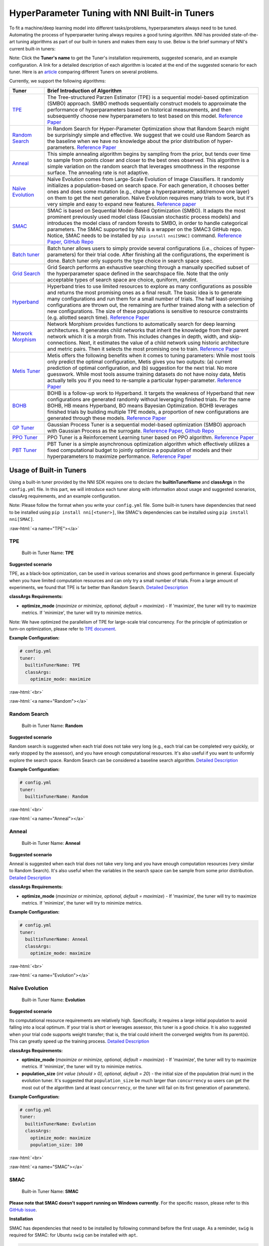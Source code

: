 .. role:: raw-html(raw)
   :format: html


HyperParameter Tuning with NNI Built-in Tuners
==============================================

To fit a machine/deep learning model into different tasks/problems, hyperparameters always need to be tuned. Automating the process of hyperparaeter tuning always requires a good tuning algorithm. NNI has provided state-of-the-art tuning algorithms as part of our built-in tuners and makes them easy to use. Below is the brief summary of NNI's current built-in tuners:

Note: Click the **Tuner's name** to get the Tuner's installation requirements, suggested scenario, and an example configuration. A link for a detailed description of each algorithm is located at the end of the suggested scenario for each tuner. Here is an `article <../CommunitySharings/HpoComparison.rst>`__ comparing different Tuners on several problems.

Currently, we support the following algorithms:

.. list-table::
   :header-rows: 1
   :widths: auto

   * - Tuner
     - Brief Introduction of Algorithm
   * - `TPE <#TPE>`__
     - The Tree-structured Parzen Estimator (TPE) is a sequential model-based optimization (SMBO) approach. SMBO methods sequentially construct models to approximate the performance of hyperparameters based on historical measurements, and then subsequently choose new hyperparameters to test based on this model. `Reference Paper <https://papers.nips.cc/paper/4443-algorithms-for-hyper-parameter-optimization.pdf>`__
   * - `Random Search <#Random>`__
     - In Random Search for Hyper-Parameter Optimization show that Random Search might be surprisingly simple and effective. We suggest that we could use Random Search as the baseline when we have no knowledge about the prior distribution of hyper-parameters. `Reference Paper <http://www.jmlr.org/papers/volume13/bergstra12a/bergstra12a.pdf>`__
   * - `Anneal <#Anneal>`__
     - This simple annealing algorithm begins by sampling from the prior, but tends over time to sample from points closer and closer to the best ones observed. This algorithm is a simple variation on the random search that leverages smoothness in the response surface. The annealing rate is not adaptive.
   * - `Naïve Evolution <#Evolution>`__
     - Naïve Evolution comes from Large-Scale Evolution of Image Classifiers. It randomly initializes a population-based on search space. For each generation, it chooses better ones and does some mutation (e.g., change a hyperparameter, add/remove one layer) on them to get the next generation. Naïve Evolution requires many trials to work, but it's very simple and easy to expand new features. `Reference paper <https://arxiv.org/pdf/1703.01041.pdf>`__
   * - `SMAC <#SMAC>`__
     - SMAC is based on Sequential Model-Based Optimization (SMBO). It adapts the most prominent previously used model class (Gaussian stochastic process models) and introduces the model class of random forests to SMBO, in order to handle categorical parameters. The SMAC supported by NNI is a wrapper on the SMAC3 GitHub repo. Notice, SMAC needs to be installed by ``pip install nni[SMAC]`` command. `Reference Paper, <https://www.cs.ubc.ca/~hutter/papers/10-TR-SMAC.pdf>`__ `GitHub Repo <https://github.com/automl/SMAC3>`__
   * - `Batch tuner <#Batch>`__
     - Batch tuner allows users to simply provide several configurations (i.e., choices of hyper-parameters) for their trial code. After finishing all the configurations, the experiment is done. Batch tuner only supports the type choice in search space spec.
   * - `Grid Search <#GridSearch>`__
     - Grid Search performs an exhaustive searching through a manually specified subset of the hyperparameter space defined in the searchspace file. Note that the only acceptable types of search space are choice, quniform, randint.
   * - `Hyperband <#Hyperband>`__
     - Hyperband tries to use limited resources to explore as many configurations as possible and returns the most promising ones as a final result. The basic idea is to generate many configurations and run them for a small number of trials. The half least-promising configurations are thrown out, the remaining are further trained along with a selection of new configurations. The size of these populations is sensitive to resource constraints (e.g. allotted search time). `Reference Paper <https://arxiv.org/pdf/1603.06560.pdf>`__
   * - `Network Morphism <#NetworkMorphism>`__
     - Network Morphism provides functions to automatically search for deep learning architectures. It generates child networks that inherit the knowledge from their parent network which it is a morph from. This includes changes in depth, width, and skip-connections. Next, it estimates the value of a child network using historic architecture and metric pairs. Then it selects the most promising one to train. `Reference Paper <https://arxiv.org/abs/1806.10282>`__
   * - `Metis Tuner <#MetisTuner>`__
     - Metis offers the following benefits when it comes to tuning parameters: While most tools only predict the optimal configuration, Metis gives you two outputs: (a) current prediction of optimal configuration, and (b) suggestion for the next trial. No more guesswork. While most tools assume training datasets do not have noisy data, Metis actually tells you if you need to re-sample a particular hyper-parameter. `Reference Paper <https://www.microsoft.com/en-us/research/publication/metis-robustly-tuning-tail-latencies-cloud-systems/>`__
   * - `BOHB <#BOHB>`__
     - BOHB is a follow-up work to Hyperband. It targets the weakness of Hyperband that new configurations are generated randomly without leveraging finished trials. For the name BOHB, HB means Hyperband, BO means Bayesian Optimization. BOHB leverages finished trials by building multiple TPE models, a proportion of new configurations are generated through these models. `Reference Paper <https://arxiv.org/abs/1807.01774>`__
   * - `GP Tuner <#GPTuner>`__
     - Gaussian Process Tuner is a sequential model-based optimization (SMBO) approach with Gaussian Process as the surrogate. `Reference Paper <https://papers.nips.cc/paper/4443-algorithms-for-hyper-parameter-optimization.pdf>`__\ , `Github Repo <https://github.com/fmfn/BayesianOptimization>`__
   * - `PPO Tuner <#PPOTuner>`__
     - PPO Tuner is a Reinforcement Learning tuner based on PPO algorithm. `Reference Paper <https://arxiv.org/abs/1707.06347>`__
   * - `PBT Tuner <#PBTTuner>`__
     - PBT Tuner is a simple asynchronous optimization algorithm which effectively utilizes a fixed computational budget to jointly optimize a population of models and their hyperparameters to maximize performance. `Reference Paper <https://arxiv.org/abs/1711.09846v1>`__


Usage of Built-in Tuners
------------------------

Using a built-in tuner provided by the NNI SDK requires one to declare the  **builtinTunerName** and **classArgs** in the ``config.yml`` file. In this part, we will introduce each tuner along with information about usage and suggested scenarios, classArg requirements, and an example configuration.

Note: Please follow the format when you write your ``config.yml`` file. Some built-in tuners have dependencies that need to be installed using ``pip install nni[<tuner>]``, like SMAC's dependencies can be installed using ``pip install nni[SMAC]``.

:raw-html:`<a name="TPE"></a>`

TPE
^^^

..

   Built-in Tuner Name: **TPE**


**Suggested scenario**

TPE, as a black-box optimization, can be used in various scenarios and shows good performance in general. Especially when you have limited computation resources and can only try a small number of trials. From a large amount of experiments, we found that TPE is far better than Random Search. `Detailed Description <./HyperoptTuner.rst>`__

**classArgs Requirements:**


* **optimize_mode** (*maximize or minimize, optional, default = maximize*\ ) - If 'maximize', the tuner will try to maximize metrics. If 'minimize', the tuner will try to minimize metrics.

Note: We have optimized the parallelism of TPE for large-scale trial concurrency. For the principle of optimization or turn-on optimization, please refer to `TPE document <./HyperoptTuner.rst>`__.

**Example Configuration:**

.. code-block:: yaml

   # config.yml
   tuner:
     builtinTunerName: TPE
     classArgs:
       optimize_mode: maximize

:raw-html:`<br>`

:raw-html:`<a name="Random"></a>`

Random Search
^^^^^^^^^^^^^

..

   Built-in Tuner Name: **Random**


**Suggested scenario**

Random search is suggested when each trial does not take very long (e.g., each trial can be completed very quickly, or early stopped by the assessor), and you have enough computational resources. It's also useful if you want to uniformly explore the search space. Random Search can be considered a baseline search algorithm. `Detailed Description <./HyperoptTuner.rst>`__

**Example Configuration:**

.. code-block:: yaml

   # config.yml
   tuner:
     builtinTunerName: Random

:raw-html:`<br>`

:raw-html:`<a name="Anneal"></a>`

Anneal
^^^^^^

..

   Built-in Tuner Name: **Anneal**


**Suggested scenario**

Anneal is suggested when each trial does not take very long and you have enough computation resources (very similar to Random Search). It's also useful when the variables in the search space can be sample from some prior distribution. `Detailed Description <./HyperoptTuner.rst>`__

**classArgs Requirements:**


* **optimize_mode** (*maximize or minimize, optional, default = maximize*\ ) - If 'maximize', the tuner will try to maximize metrics. If 'minimize', the tuner will try to minimize metrics.

**Example Configuration:**

.. code-block:: yaml

   # config.yml
   tuner:
     builtinTunerName: Anneal
     classArgs:
       optimize_mode: maximize

:raw-html:`<br>`

:raw-html:`<a name="Evolution"></a>`

Naïve Evolution
^^^^^^^^^^^^^^^

..

   Built-in Tuner Name: **Evolution**


**Suggested scenario**

Its computational resource requirements are relatively high. Specifically, it requires a large initial population to avoid falling into a local optimum. If your trial is short or leverages assessor, this tuner is a good choice. It is also suggested when your trial code supports weight transfer; that is, the trial could inherit the converged weights from its parent(s). This can greatly speed up the training process. `Detailed Description <./EvolutionTuner.rst>`__

**classArgs Requirements:**


* 
  **optimize_mode** (*maximize or minimize, optional, default = maximize*\ ) - If 'maximize', the tuner will try to maximize metrics. If 'minimize', the tuner will try to minimize metrics.

* 
  **population_size** (*int value (should > 0), optional, default = 20*\ ) - the initial size of the population (trial num) in the evolution tuner. It's suggested that ``population_size`` be much larger than ``concurrency`` so users can get the most out of the algorithm (and at least ``concurrency``\ , or the tuner will fail on its first generation of parameters).

**Example Configuration:**

.. code-block:: yaml

   # config.yml
   tuner:
     builtinTunerName: Evolution
     classArgs:
       optimize_mode: maximize
       population_size: 100

:raw-html:`<br>`

:raw-html:`<a name="SMAC"></a>`

SMAC
^^^^

..

   Built-in Tuner Name: **SMAC**


**Please note that SMAC doesn't support running on Windows currently**. For the specific reason, please refer to this `GitHub issue <https://github.com/automl/SMAC3/issues/483>`__.

**Installation**

SMAC has dependencies that need to be installed by following command before the first usage. As a reminder, ``swig`` is required for SMAC: for Ubuntu ``swig`` can be installed with ``apt``.

.. code-block:: bash

   pip install nni[SMAC]

**Suggested scenario**

Similar to TPE, SMAC is also a black-box tuner that can be tried in various scenarios and is suggested when computational resources are limited. It is optimized for discrete hyperparameters, thus, it's suggested when most of your hyperparameters are discrete. `Detailed Description <./SmacTuner.rst>`__

**classArgs Requirements:**


* **optimize_mode** (*maximize or minimize, optional, default = maximize*\ ) - If 'maximize', the tuner will try to maximize metrics. If 'minimize', the tuner will try to minimize metrics.
* **config_dedup** (*True or False, optional, default = False*\ ) - If True, the tuner will not generate a configuration that has been already generated. If False, a configuration may be generated twice, but it is rare for a relatively large search space.

**Example Configuration:**

.. code-block:: yaml

   # config.yml
   tuner:
     builtinTunerName: SMAC
     classArgs:
       optimize_mode: maximize

:raw-html:`<br>`

:raw-html:`<a name="Batch"></a>`

Batch Tuner
^^^^^^^^^^^

..

   Built-in Tuner Name: BatchTuner


**Suggested scenario**

If the configurations you want to try have been decided beforehand, you can list them in search space file (using ``choice``\ ) and run them using batch tuner. `Detailed Description <./BatchTuner.rst>`__

**Example Configuration:**

.. code-block:: yaml

   # config.yml
   tuner:
     builtinTunerName: BatchTuner

:raw-html:`<br>`

Note that the search space for BatchTuner should look like:

.. code-block:: json

   {
       "combine_params":
       {
           "_type" : "choice",
           "_value" : [{"optimizer": "Adam", "learning_rate": 0.00001},
                       {"optimizer": "Adam", "learning_rate": 0.0001},
                       {"optimizer": "Adam", "learning_rate": 0.001},
                       {"optimizer": "SGD", "learning_rate": 0.01},
                       {"optimizer": "SGD", "learning_rate": 0.005},
                       {"optimizer": "SGD", "learning_rate": 0.0002}]
       }
   }

The search space file should include the high-level key ``combine_params``. The type of params in the search space must be ``choice`` and the ``values`` must include all the combined params values.

:raw-html:`<a name="GridSearch"></a>`

Grid Search
^^^^^^^^^^^

..

   Built-in Tuner Name: **Grid Search**


**Suggested scenario**

Note that the only acceptable types within the search space are ``choice``\ , ``quniform``\ , and ``randint``.

This is suggested when the search space is small. It's suggested when it is feasible to exhaustively sweep the whole search space. `Detailed Description <./GridsearchTuner.rst>`__

**Example Configuration:**

.. code-block:: yaml

   # config.yml
   tuner:
     builtinTunerName: GridSearch

:raw-html:`<br>`

:raw-html:`<a name="Hyperband"></a>`

Hyperband
^^^^^^^^^

..

   Built-in Advisor Name: **Hyperband**


**Suggested scenario**

This is suggested when you have limited computational resources but have a relatively large search space. It performs well in scenarios where intermediate results can indicate good or bad final results to some extent. For example, when models that are more accurate early on in training are also more accurate later on. `Detailed Description <./HyperbandAdvisor.rst>`__

**classArgs Requirements:**


* **optimize_mode** (*maximize or minimize, optional, default = maximize*\ ) - If 'maximize', the tuner will try to maximize metrics. If 'minimize', the tuner will try to minimize metrics.
* **R** (*int, optional, default = 60*\ ) - the maximum budget given to a trial (could be the number of mini-batches or epochs). Each trial should use TRIAL_BUDGET to control how long they run.
* **eta** (*int, optional, default = 3*\ ) - ``(eta-1)/eta`` is the proportion of discarded trials.
* **exec_mode** (*serial or parallelism, optional, default = parallelism*\ ) - If 'parallelism', the tuner will try to use available resources to start new bucket immediately. If 'serial', the tuner will only start new bucket after the current bucket is done.

**Example Configuration:**

.. code-block:: yaml

   # config.yml
   advisor:
     builtinAdvisorName: Hyperband
     classArgs:
       optimize_mode: maximize
       R: 60
       eta: 3

:raw-html:`<br>`

:raw-html:`<a name="NetworkMorphism"></a>`

Network Morphism
^^^^^^^^^^^^^^^^

..

   Built-in Tuner Name: **NetworkMorphism**


**Installation**

NetworkMorphism requires :githublink:`PyTorch <examples/trials/network_morphism/requirements.txt>`.

**Suggested scenario**

This is suggested when you want to apply deep learning methods to your task but you have no idea how to choose or design a network. You may modify this :githublink:`example <examples/trials/network_morphism/cifar10/cifar10_keras.py>` to fit your own dataset and your own data augmentation method. Also you can change the batch size, learning rate, or optimizer. Currently, this tuner only supports the computer vision domain. `Detailed Description <./NetworkmorphismTuner.rst>`__

**classArgs Requirements:**


* **optimize_mode** (*maximize or minimize, optional, default = maximize*\ ) - If 'maximize', the tuner will try to maximize metrics. If 'minimize', the tuner will try to minimize metrics.
* **task** (*('cv'), optional, default = 'cv'*\ ) - The domain of the experiment. For now, this tuner only supports the computer vision (CV) domain.
* **input_width** (*int, optional, default = 32*\ ) - input image width
* **input_channel** (*int, optional, default = 3*\ ) - input image channel
* **n_output_node** (*int, optional, default = 10*\ ) - number of classes

**Example Configuration:**

.. code-block:: yaml

   # config.yml
   tuner:
     builtinTunerName: NetworkMorphism
       classArgs:
         optimize_mode: maximize
         task: cv
         input_width: 32
         input_channel: 3
         n_output_node: 10

:raw-html:`<br>`

:raw-html:`<a name="MetisTuner"></a>`

Metis Tuner
^^^^^^^^^^^

..

   Built-in Tuner Name: **MetisTuner**


Note that the only acceptable types of search space types are ``quniform``\ , ``uniform``\ , ``randint``\ , and numerical ``choice``. Only numerical values are supported since the values will be used to evaluate the 'distance' between different points.

**Suggested scenario**

Similar to TPE and SMAC, Metis is a black-box tuner. If your system takes a long time to finish each trial, Metis is more favorable than other approaches such as random search. Furthermore, Metis provides guidance on subsequent trials. Here is an :githublink:`example <examples/trials/auto-gbdt/search_space_metis.json>` on the use of Metis. Users only need to send the final result, such as ``accuracy``\ , to the tuner by calling the NNI SDK. `Detailed Description <./MetisTuner.rst>`__

**classArgs Requirements:**


* **optimize_mode** (*'maximize' or 'minimize', optional, default = 'maximize'*\ ) - If 'maximize', the tuner will try to maximize metrics. If 'minimize', the tuner will try to minimize metrics.

**Example Configuration:**

.. code-block:: yaml

   # config.yml
   tuner:
     builtinTunerName: MetisTuner
     classArgs:
       optimize_mode: maximize

:raw-html:`<br>`

:raw-html:`<a name="BOHB"></a>`

BOHB Advisor
^^^^^^^^^^^^

..

   Built-in Tuner Name: **BOHB**


**Installation**

BOHB advisor requires `ConfigSpace <https://github.com/automl/ConfigSpace>`__ package. ConfigSpace can be installed using the following command.

.. code-block:: bash

   pip install nni[BOHB]

**Suggested scenario**

Similar to Hyperband, BOHB is suggested when you have limited computational resources but have a relatively large search space. It performs well in scenarios where intermediate results can indicate good or bad final results to some extent. In this case, it may converge to a better configuration than Hyperband due to its usage of Bayesian optimization. `Detailed Description <./BohbAdvisor.rst>`__

**classArgs Requirements:**


* **optimize_mode** (*maximize or minimize, optional, default = maximize*\ ) - If 'maximize', tuners will try to maximize metrics. If 'minimize', tuner will try to minimize metrics.
* **min_budget** (*int, optional, default = 1*\ ) - The smallest budget to assign to a trial job, (budget can be the number of mini-batches or epochs). Needs to be positive.
* **max_budget** (*int, optional, default = 3*\ ) - The largest budget to assign to a trial job, (budget can be the number of mini-batches or epochs). Needs to be larger than min_budget.
* **eta** (*int, optional, default = 3*\ ) - In each iteration, a complete run of sequential halving is executed. In it, after evaluating each configuration on the same subset size, only a fraction of 1/eta of them 'advances' to the next round. Must be greater or equal to 2.
* **min_points_in_model**\ (*int, optional, default = None*\ ): number of observations to start building a KDE. Default 'None' means dim+1; when the number of completed trials in this budget is equal to or larger than ``max{dim+1, min_points_in_model}``\ , BOHB will start to build a KDE model of this budget then use said KDE model to guide configuration selection. Needs to be positive. (dim means the number of hyperparameters in search space)
* **top_n_percent**\ (*int, optional, default = 15*\ ): percentage (between 1 and 99) of the observations which are considered good. Good points and bad points are used for building KDE models. For example, if you have 100 observed trials and top_n_percent is 15, then the top 15% of points will be used for building the good points models "l(x)". The remaining 85% of points will be used for building the bad point models "g(x)".
* **num_samples**\ (*int, optional, default = 64*\ ): number of samples to optimize EI (default 64). In this case, we will sample "num_samples" points and compare the result of l(x)/g(x). Then we will return the one with the maximum l(x)/g(x) value as the next configuration if the optimize_mode is ``maximize``. Otherwise, we return the smallest one.
* **random_fraction**\ (*float, optional, default = 0.33*\ ): fraction of purely random configurations that are sampled from the prior without the model.
* **bandwidth_factor**\ (*float, optional, default = 3.0*\ ): to encourage diversity, the points proposed to optimize EI are sampled from a 'widened' KDE where the bandwidth is multiplied by this factor. We suggest using the default value if you are not familiar with KDE.
* **min_bandwidth**\ (*float, optional, default = 0.001*\ ): to keep diversity, even when all (good) samples have the same value for one of the parameters, a minimum bandwidth (default: 1e-3) is used instead of zero. We suggest using the default value if you are not familiar with KDE.

*Please note that the float type currently only supports decimal representations. You have to use 0.333 instead of 1/3 and 0.001 instead of 1e-3.*

**Example Configuration:**

.. code-block:: yaml

   advisor:
     builtinAdvisorName: BOHB
     classArgs:
       optimize_mode: maximize
       min_budget: 1
       max_budget: 27
       eta: 3

:raw-html:`<a name="GPTuner"></a>`

GP Tuner
^^^^^^^^

..

   Built-in Tuner Name: **GPTuner**


Note that the only acceptable types within the search space are ``randint``\ , ``uniform``\ , ``quniform``\ ,  ``loguniform``\ , ``qloguniform``\ , and numerical ``choice``. Only numerical values are supported since the values will be used to evaluate the 'distance' between different points.

**Suggested scenario**

As a strategy in a Sequential Model-based Global Optimization (SMBO) algorithm, GP Tuner uses a proxy optimization problem (finding the maximum of the acquisition function) that, albeit still a hard problem, is cheaper (in the computational sense) to solve and common tools can be employed to solve it. Therefore, GP Tuner is most adequate for situations where the function to be optimized is very expensive to evaluate. GP can be used when computational resources are limited. However, GP Tuner has a computational cost that grows at *O(N^3)* due to the requirement of inverting the Gram matrix, so it's not suitable when lots of trials are needed. `Detailed Description <./GPTuner.rst>`__

**classArgs Requirements:**


* **optimize_mode** (*'maximize' or 'minimize', optional, default = 'maximize'*\ ) - If 'maximize', the tuner will try to maximize metrics. If 'minimize', the tuner will try to minimize metrics.
* **utility** (*'ei', 'ucb' or 'poi', optional, default = 'ei'*\ ) - The utility function (acquisition function). 'ei', 'ucb', and 'poi' correspond to 'Expected Improvement', 'Upper Confidence Bound', and 'Probability of Improvement', respectively.
* **kappa** (*float, optional, default = 5*\ ) - Used by the 'ucb' utility function. The bigger ``kappa`` is, the more exploratory the tuner will be.
* **xi** (*float, optional, default = 0*\ ) - Used by the 'ei' and 'poi' utility functions. The bigger ``xi`` is, the more exploratory the tuner will be.
* **nu** (*float, optional, default = 2.5*\ ) - Used to specify the Matern kernel. The smaller nu, the less smooth the approximated function is.
* **alpha** (*float, optional, default = 1e-6*\ ) - Used to specify the Gaussian Process Regressor. Larger values correspond to an increased noise level in the observations.
* **cold_start_num** (*int, optional, default = 10*\ ) - Number of random explorations to perform before the Gaussian Process. Random exploration can help by diversifying the exploration space.
* **selection_num_warm_up** (*int, optional, default = 1e5*\ ) - Number of random points to evaluate when getting the point which maximizes the acquisition function.
* **selection_num_starting_points** (*int, optional, default = 250*\ ) - Number of times to run L-BFGS-B from a random starting point after the warmup.

**Example Configuration:**

.. code-block:: yaml

   # config.yml
   tuner:
     builtinTunerName: GPTuner
     classArgs:
       optimize_mode: maximize
       utility: 'ei'
       kappa: 5.0
       xi: 0.0
       nu: 2.5
       alpha: 1e-6
       cold_start_num: 10
       selection_num_warm_up: 100000
       selection_num_starting_points: 250

:raw-html:`<a name="PPOTuner"></a>`

PPO Tuner
^^^^^^^^^

..

   Built-in Tuner Name: **PPOTuner**


Note that the only acceptable types within the search space are ``layer_choice`` and ``input_choice``. For ``input_choice``\ , ``n_chosen`` can only be 0, 1, or [0, 1]. Note, the search space file for NAS is usually automatically generated through the command `nnictl ss_gen <../Tutorial/Nnictl.rst>`__.

**Suggested scenario**

PPOTuner is a Reinforcement Learning tuner based on the PPO algorithm. PPOTuner can be used when using the NNI NAS interface to do neural architecture search. In general, the Reinforcement Learning algorithm needs more computing resources, though the PPO algorithm is relatively more efficient than others. It's recommended to use this tuner when you have a large amount of computional resources available. You could try it on a very simple task, such as the :githublink:`mnist-nas <examples/nas/legacy/classic_nas>` example. `See details <./PPOTuner.rst>`__

**classArgs Requirements:**


* **optimize_mode** (*'maximize' or 'minimize'*\ ) - If 'maximize', the tuner will try to maximize metrics. If 'minimize', the tuner will try to minimize metrics.
* **trials_per_update** (*int, optional, default = 20*\ ) - The number of trials to be used for one update. It must be divisible by minibatch_size. ``trials_per_update`` is recommended to be an exact multiple of ``trialConcurrency`` for better concurrency of trials.
* **epochs_per_update** (*int, optional, default = 4*\ ) - The number of epochs for one update.
* **minibatch_size** (*int, optional, default = 4*\ ) - Mini-batch size (i.e., number of trials for a mini-batch) for the update. Note that trials_per_update must be divisible by minibatch_size.
* **ent_coef** (*float, optional, default = 0.0*\ ) - Policy entropy coefficient in the optimization objective.
* **lr** (*float, optional, default = 3e-4*\ ) - Learning rate of the model (lstm network); constant.
* **vf_coef** (*float, optional, default = 0.5*\ ) - Value function loss coefficient in the optimization objective.
* **max_grad_norm** (*float, optional, default = 0.5*\ ) - Gradient norm clipping coefficient.
* **gamma** (*float, optional, default = 0.99*\ ) - Discounting factor.
* **lam** (*float, optional, default = 0.95*\ ) - Advantage estimation discounting factor (lambda in the paper).
* **cliprange** (*float, optional, default = 0.2*\ ) - Cliprange in the PPO algorithm, constant.

**Example Configuration:**

.. code-block:: yaml

   # config.yml
   tuner:
     builtinTunerName: PPOTuner
     classArgs:
       optimize_mode: maximize

:raw-html:`<a name="PBTTuner"></a>`

PBT Tuner
^^^^^^^^^

..

   Built-in Tuner Name: **PBTTuner**


**Suggested scenario**

Population Based Training (PBT) bridges and extends parallel search methods and sequential optimization methods. It requires relatively small computation resource, by inheriting weights from currently good-performing ones to explore better ones periodically. With PBTTuner, users finally get a trained model, rather than a configuration that could reproduce the trained model by training the model from scratch. This is because model weights are inherited periodically through the whole search process. PBT can also be seen as a training approach. If you don't need to get a specific configuration, but just expect a good model, PBTTuner is a good choice. `See details <./PBTTuner.rst>`__

**classArgs requirements:**


* **optimize_mode** (*'maximize' or 'minimize'*\ ) - If 'maximize', the tuner will target to maximize metrics. If 'minimize', the tuner will target to minimize metrics.
* **all_checkpoint_dir** (*str, optional, default = None*\ ) - Directory for trials to load and save checkpoint, if not specified, the directory would be "~/nni/checkpoint/\ :raw-html:`<exp-id>`\ ". Note that if the experiment is not local mode, users should provide a path in a shared storage which can be accessed by all the trials.
* **population_size** (*int, optional, default = 10*\ ) - Number of trials in a population. Each step has this number of trials. In our implementation, one step is running each trial by specific training epochs set by users.
* **factors** (*tuple, optional, default = (1.2, 0.8)*\ ) - Factors for perturbation of hyperparameters.
* **fraction** (*float, optional, default = 0.2*\ ) - Fraction for selecting bottom and top trials.

**Usage example**

.. code-block:: yaml

   # config.yml
   tuner:
     builtinTunerName: PBTTuner
     classArgs:
       optimize_mode: maximize

Note that, to use this tuner, your trial code should be modified accordingly, please refer to `the document of PBTTuner <./PBTTuner.rst>`__ for details.

**Reference and Feedback**
------------------------------


* To `report a bug <https://github.com/microsoft/nni/issues/new?template=bug-report.rst>`__ for this feature in GitHub;
* To `file a feature or improvement request <https://github.com/microsoft/nni/issues/new?template=enhancement.rst>`__ for this feature in GitHub;
* To know more about :githublink:`Feature Engineering with NNI <docs/en_US/FeatureEngineering/Overview.rst>`\ ;
* To know more about :githublink:`NAS with NNI <docs/en_US/NAS/Overview.rst>`\ ;
* To know more about :githublink:`Model Compression with NNI <docs/en_US/Compression/Overview.rst>`\ ;
